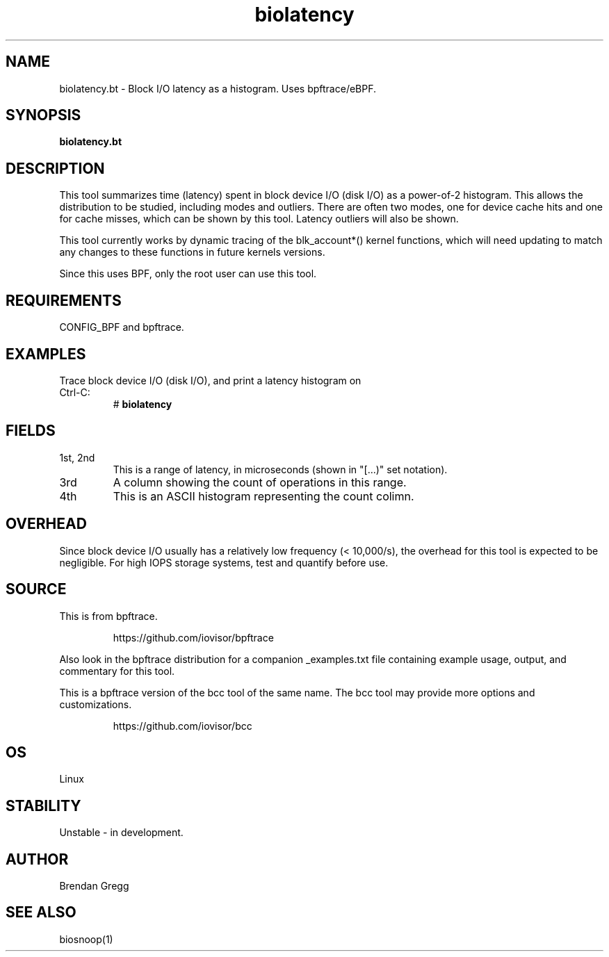.TH biolatency 8  "2018-09-13" "USER COMMANDS"
.SH NAME
biolatency.bt \- Block I/O latency as a histogram. Uses bpftrace/eBPF.
.SH SYNOPSIS
.B biolatency.bt
.SH DESCRIPTION
This tool summarizes time (latency) spent in block device I/O (disk I/O)
as a power-of-2 histogram. This allows the distribution to be studied,
including modes and outliers. There are often two modes, one for device cache
hits and one for cache misses, which can be shown by this tool. Latency
outliers will also be shown.

This tool currently works by dynamic tracing of the blk_account*() kernel
functions, which will need updating to match any changes to these functions
in future kernels versions.

Since this uses BPF, only the root user can use this tool.
.SH REQUIREMENTS
CONFIG_BPF and bpftrace.
.SH EXAMPLES
.TP
Trace block device I/O (disk I/O), and print a latency histogram on Ctrl-C:
#
.B biolatency
.SH FIELDS
.TP
1st, 2nd
This is a range of latency, in microseconds (shown in "[...)" set notation).
.TP
3rd
A column showing the count of operations in this range.
.TP
4th
This is an ASCII histogram representing the count colimn.
.SH OVERHEAD
Since block device I/O usually has a relatively low frequency (< 10,000/s),
the overhead for this tool is expected to be negligible. For high IOPS storage
systems, test and quantify before use.
.SH SOURCE
This is from bpftrace.
.IP
https://github.com/iovisor/bpftrace
.PP
Also look in the bpftrace distribution for a companion _examples.txt file containing
example usage, output, and commentary for this tool.

This is a bpftrace version of the bcc tool of the same name. The bcc tool
may provide more options and customizations.
.IP
https://github.com/iovisor/bcc
.SH OS
Linux
.SH STABILITY
Unstable - in development.
.SH AUTHOR
Brendan Gregg
.SH SEE ALSO
biosnoop(1)
